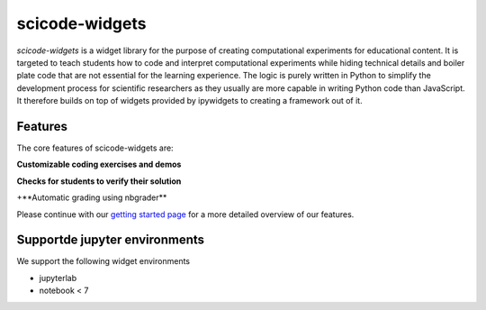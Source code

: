scicode-widgets
===============

.. marker-package-description

*scicode-widgets* is a widget library for the purpose of creating computational
experiments for educational content. It is targeted to teach students how to
code and interpret computational experiments while hiding technical details and
boiler plate code that are not essential for the learning experience. The logic
is purely written in Python to simplify the development process for scientific
researchers as they usually are more capable in writing Python code than
JavaScript. It therefore builds on top of widgets provided by ipywidgets to
creating a framework out of it.


Features
--------

The core features of scicode-widgets are:

**Customizable coding exercises and demos**

.. image:: https://github.com/osscar-org/scicode-widgets/blob/assets/assets/exercises.gif
   :alt: Customizable coding exercises and demos 

**Checks for students to verify their solution**

.. image:: https://github.com/osscar-org/scicode-widgets/blob/assets/assets/checks.gif
   :alt: Checks for students to verify their solution

+**Automatic grading using nbgrader**

Please continue with our `getting started page <https://scicode-widgets.readthedocs.io/en/latest/getting_started.html>`_  
for a more detailed overview of our features.

Supportde jupyter environments
------------------------------

We support the following widget environments

* jupyterlab
* notebook < 7
